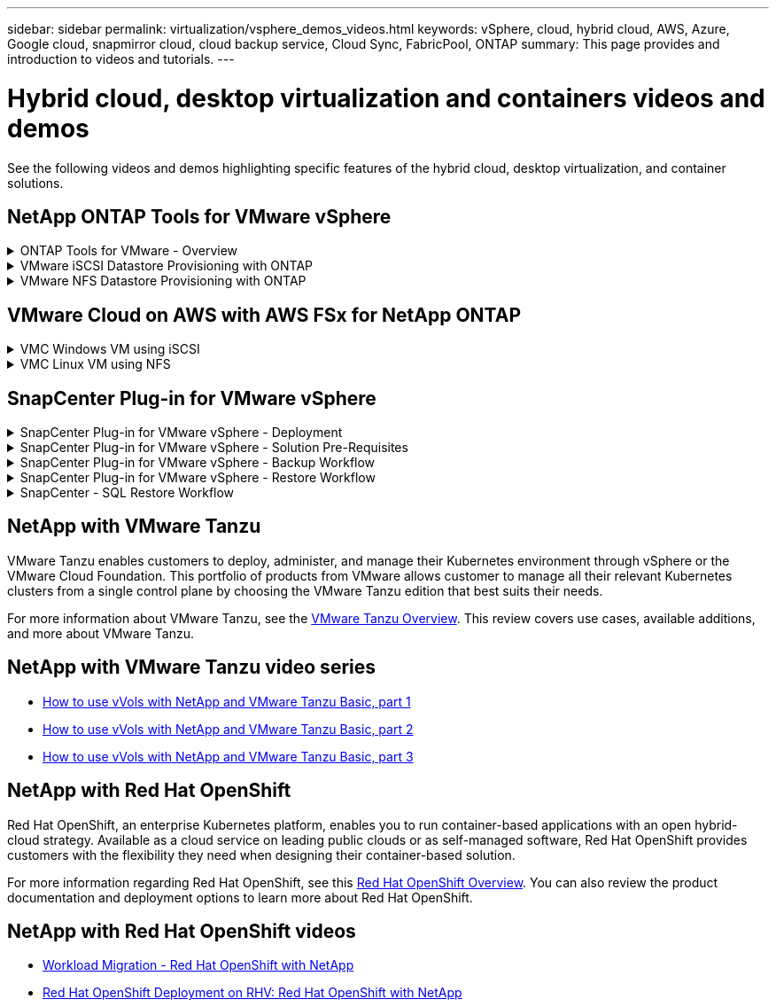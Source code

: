 ---
sidebar: sidebar
permalink: virtualization/vsphere_demos_videos.html
keywords: vSphere, cloud, hybrid cloud, AWS, Azure, Google cloud, snapmirror cloud, cloud backup service, Cloud Sync, FabricPool, ONTAP
summary: This page provides and introduction to videos and tutorials.
---

= Hybrid cloud, desktop virtualization and containers videos and demos
:hardbreaks:
:nofooter:
:icons: font
:linkattrs:
:imagesdir: ./../media/

//
// This file was created with Atom 1.57.0 (June 18, 2021)
//
//

See the following videos and demos highlighting specific features of the hybrid cloud, desktop virtualization, and container solutions.

== NetApp ONTAP Tools for VMware vSphere

.ONTAP Tools for VMware - Overview
[%collapsible]
=====
video::otv_overview.mp4[]
=====

.VMware iSCSI Datastore Provisioning with ONTAP
[%collapsible]
=====
video::otv_iscsi_provision.mp4[]
=====

.VMware NFS Datastore Provisioning with ONTAP
[%collapsible]
=====
video::otv_nfs_provision.mp4[]
=====

== VMware Cloud on AWS with AWS FSx for NetApp ONTAP

.VMC Windows VM using iSCSI
[%collapsible]
=====
video::vmc_windows_vm_iscsi.mp4[]
=====

.VMC Linux VM using NFS
[%collapsible]
=====
video::vmc_linux_vm_nfs.mp4[]
=====

== SnapCenter Plug-in for VMware vSphere

.SnapCenter Plug-in for VMware vSphere - Deployment
[%collapsible]
=====
video::scv_prereq_overview.mp4[]
=====

.SnapCenter Plug-in for VMware vSphere - Solution Pre-Requisites
[%collapsible]
=====
video::scv_deployment.mp4[]
=====

.SnapCenter Plug-in for VMware vSphere - Backup Workflow
[%collapsible]
=====
video::scv_backup_workflow.mp4[]
=====

.SnapCenter Plug-in for VMware vSphere - Restore Workflow
[%collapsible]
=====
video::scv_restore_workflow.mp4[]
=====

.SnapCenter - SQL Restore Workflow
[%collapsible]
=====
video::scv_sql_restore.mp4[]
=====

== NetApp with VMware Tanzu

VMware Tanzu enables customers to deploy, administer, and manage their Kubernetes environment through vSphere or the VMware Cloud Foundation. This portfolio of products from VMware allows customer to manage all their relevant Kubernetes clusters from a single control plane by choosing the VMware Tanzu edition that best suits their needs.

For more information about VMware Tanzu, see the https://tanzu.vmware.com/tanzu[VMware Tanzu Overview^]. This review covers use cases, available additions, and more about VMware Tanzu.

== NetApp with VMware Tanzu video series

* https://www.youtube.com/watch?v=ZtbXeOJKhrc[How to use vVols with NetApp and VMware Tanzu Basic, part 1^]
* https://www.youtube.com/watch?v=FVRKjWH7AoE[How to use vVols with NetApp and VMware Tanzu Basic, part 2^]
* https://www.youtube.com/watch?v=Y-34SUtTTtU[How to use vVols with NetApp and VMware Tanzu Basic, part 3^]

// == NetApp with VMware Cloud Foundation

// VMware Cloud Foundation allows customer to build software defined infrastructure as a standardized stack of compute, storage, networking, and management whether in the datacenter or in the public cloud. As deployments grow beyond the initial management domain, customers can choose to deploy the principal or supplemental storage that best meets their needs for their various workload domains and modern applications.
//
// NOTE: *For more information regarding VMware Cloud Foundation please consult the following:*
//
// * The https://www.vmware.com/products/cloud-foundation.html[VMware Cloud Foundation Overview^]. Review the product details, deployment options and learn more about VMware Cloud Foundation.
//
// == NetApp with VMware Cloud Foundation Videos
//
// * NetApp and VMware Cloud Foundations Basics
// * NetApp ONTAP and VCF VI Workload Domain Creation with vVols and NFS
// * NetApp ONTAP and VCF VI Workload Domain Creation with FlexGroup and NFS
// * NetApp Element and VCF VI Workload Domain with vVols and iSCSI
//
== NetApp with Red Hat OpenShift

Red Hat OpenShift, an enterprise Kubernetes platform, enables you to run container-based applications with an open hybrid-cloud strategy. Available as a cloud service on leading public clouds or as self-managed software, Red Hat OpenShift provides customers with the flexibility they need when designing their container-based solution.

For more information regarding Red Hat OpenShift, see this https://www.redhat.com/en/technologies/cloud-computing/openshift[Red Hat OpenShift Overview^]. You can also review the product documentation and deployment options to learn more about Red Hat OpenShift.

== NetApp with Red Hat OpenShift videos

* https://docs.netapp.com/us-en/netapp-solutions/containers/rh-os-n_videos_workload_migration_manual.html[Workload Migration - Red Hat OpenShift with NetApp^]
* https://docs.netapp.com/us-en/netapp-solutions/containers/rh-os-n_videos_RHV_deployment.html[Red Hat OpenShift Deployment on RHV: Red Hat OpenShift with NetApp^]

